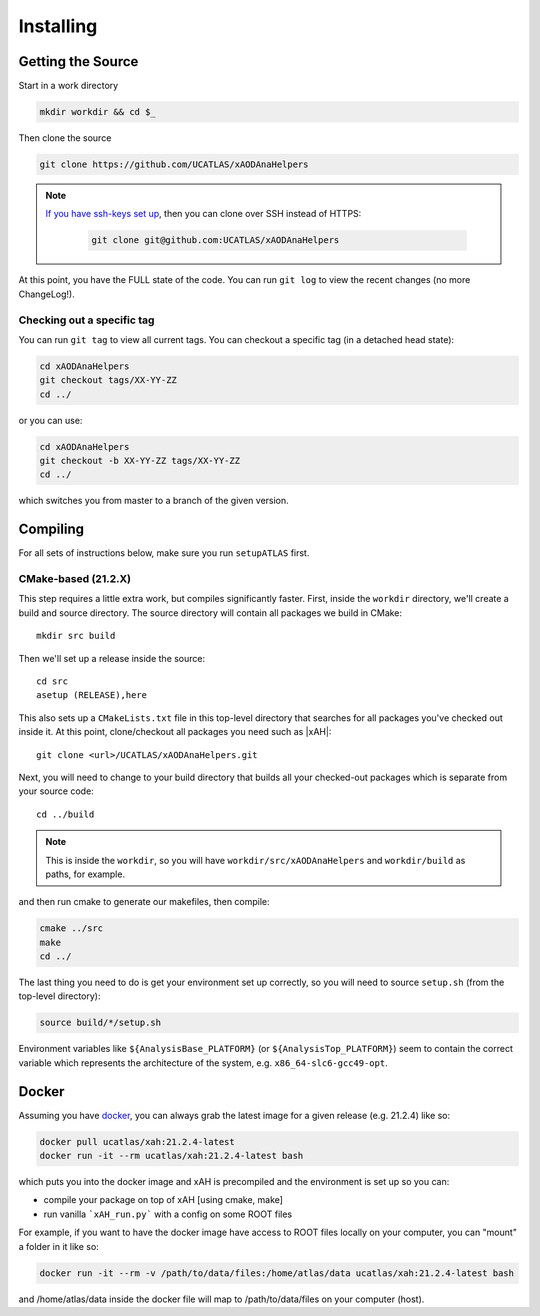 Installing
==========

Getting the Source
------------------

Start in a work directory

.. code-block:: bash

  mkdir workdir && cd $_

Then clone the source

.. code-block:: bash

  git clone https://github.com/UCATLAS/xAODAnaHelpers

.. note::

    `If you have ssh-keys set up <https://help.github.com/articles/generating-ssh-keys/>`_, then you can clone over SSH instead of HTTPS:

      .. code-block:: bash

        git clone git@github.com:UCATLAS/xAODAnaHelpers

At this point, you have the FULL state of the code. You can run ``git log`` to view the recent changes (no more ChangeLog!).

Checking out a specific tag
~~~~~~~~~~~~~~~~~~~~~~~~~~~

You can run ``git tag`` to view all current tags. You can checkout a specific tag (in a detached head state):

.. code-block:: bash

  cd xAODAnaHelpers
  git checkout tags/XX-YY-ZZ
  cd ../

or you can use:

.. code-block:: bash

  cd xAODAnaHelpers
  git checkout -b XX-YY-ZZ tags/XX-YY-ZZ
  cd ../

which switches you from master to a branch of the given version.


Compiling
---------

For all sets of instructions below, make sure you run ``setupATLAS`` first.

CMake-based (21.2.X)
~~~~~~~~~~~~~~~~~~~~

This step requires a little extra work, but compiles significantly faster. First, inside the ``workdir`` directory, we'll create a build and source directory. The source directory will contain all packages we build in CMake:

.. parsed-literal::

  mkdir src build

Then we'll set up a release inside the source:

.. parsed-literal::

  cd src
  asetup (RELEASE),here

This also sets up a ``CMakeLists.txt`` file in this top-level directory that searches for all packages you've checked out inside it. At this point, clone/checkout all packages you need such as |xAH|:

.. parsed-literal::

  git clone <url>/UCATLAS/xAODAnaHelpers.git

Next, you will need to change to your build directory that builds all your checked-out packages which is separate from your source code:

.. parsed-literal::

  cd ../build

.. note:: This is inside the ``workdir``, so you will have ``workdir/src/xAODAnaHelpers`` and ``workdir/build`` as paths, for example.

and then run cmake to generate our makefiles, then compile:

.. code-block:: bash

  cmake ../src
  make
  cd ../

The last thing you need to do is get your environment set up correctly, so you will need to source ``setup.sh`` (from the top-level directory):

.. code-block:: bash

  source build/*/setup.sh

Environment variables like ``${AnalysisBase_PLATFORM}`` (or ``${AnalysisTop_PLATFORM}``) seem to contain the correct variable which represents the architecture of the system, e.g. ``x86_64-slc6-gcc49-opt``.

Docker
------

Assuming you have `docker <https://www.docker.com/)>`_, you can always grab the latest image for a given release (e.g. 21.2.4) like so:

.. code-block:: bash

  docker pull ucatlas/xah:21.2.4-latest
  docker run -it --rm ucatlas/xah:21.2.4-latest bash

which puts you into the docker image and xAH is precompiled and the environment is set up so you can:

* compile your package on top of xAH [using cmake, make]
* run vanilla ```xAH_run.py``` with a config on some ROOT files

For example, if you want to have the docker image have access to ROOT files locally on your computer, you can "mount" a folder in it like so:

.. code-block:: bash

  docker run -it --rm -v /path/to/data/files:/home/atlas/data ucatlas/xah:21.2.4-latest bash

and /home/atlas/data inside the docker file will map to /path/to/data/files on your computer (host).
